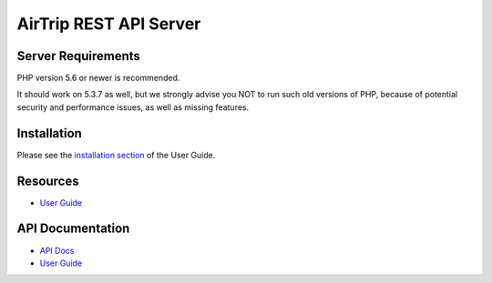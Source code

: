 ###################
AirTrip REST API Server
###################

*******************
Server Requirements
*******************

PHP version 5.6 or newer is recommended.

It should work on 5.3.7 as well, but we strongly advise you NOT to run
such old versions of PHP, because of potential security and performance
issues, as well as missing features.

************
Installation
************

Please see the `installation section <https://codeigniter.com/user_guide/installation/index.html>`_
of the User Guide.

*********
Resources
*********

-  `User Guide <https://codeigniter.com/docs>`_

***************
API Documentation
***************

-  `API Docs <https://documenter.getpostman.com/view/1090878/TVKHVFf6>`_
-  `User Guide <https://codeigniter.com/docs>`_

